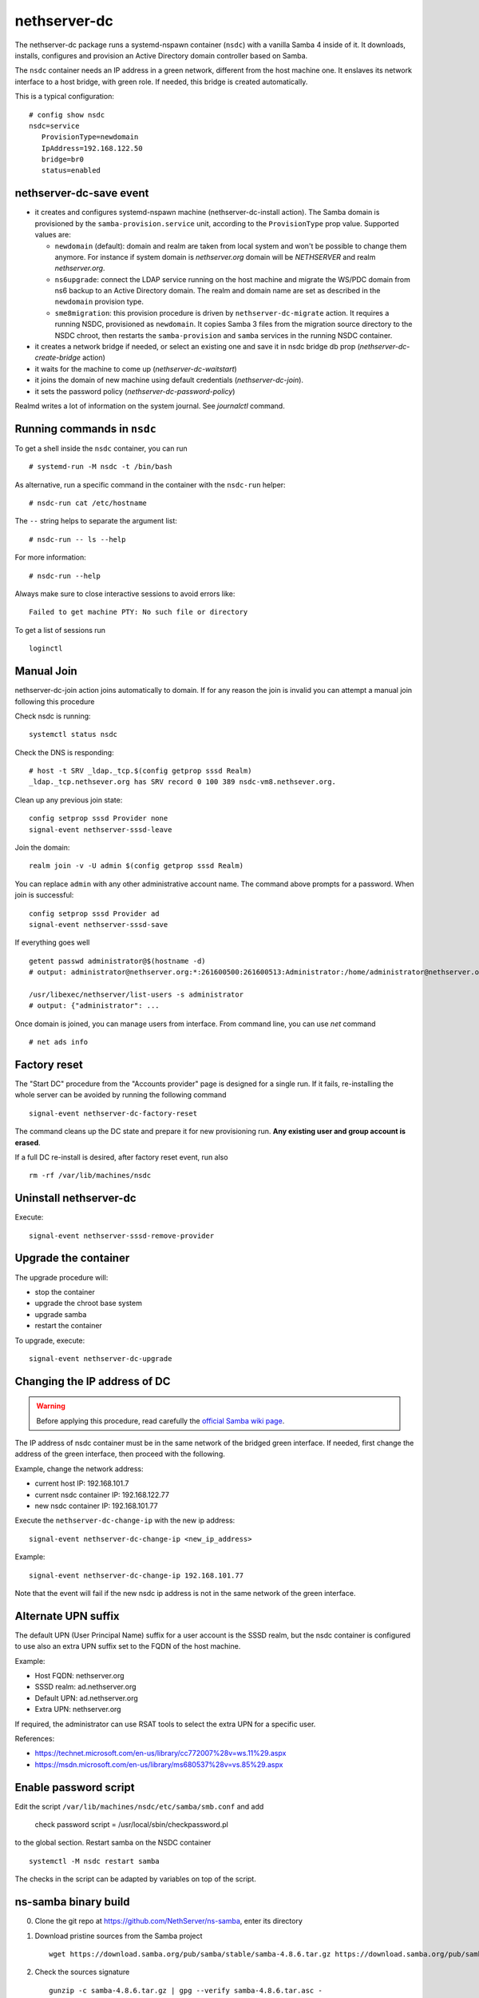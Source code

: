 nethserver-dc
=============

The nethserver-dc package runs a systemd-nspawn container (``nsdc``) with a vanilla
Samba 4 inside of it. It downloads, installs, configures and provision an Active
Directory domain controller based on Samba.

The ``nsdc`` container needs an IP address in a green network, different from the
host machine one. It enslaves its network interface to a host bridge, with green
role. If needed, this bridge is created automatically. 

This is a typical configuration::

  # config show nsdc
  nsdc=service
     ProvisionType=newdomain
     IpAddress=192.168.122.50
     bridge=br0
     status=enabled

nethserver-dc-save event
------------------------

* it creates and configures systemd-nspawn machine (nethserver-dc-install
  action). The Samba domain is provisioned by the ``samba-provision.service`` unit, according 
  to the ``ProvisionType`` prop value. Supported values are:

  - ``newdomain`` (default): domain and realm are taken from local system and
    won't be possible to change them anymore. For instance if system domain is
    `nethserver.org` domain will be `NETHSERVER` and realm `nethserver.org`.

  - ``ns6upgrade``: connect the LDAP service running on the host machine and 
    migrate the WS/PDC domain from ns6 backup to an Active Directory domain.
    The realm and domain name are set as described in the ``newdomain`` provision 
    type.

  - ``sme8migration``: this provision procedure is driven by
    ``nethserver-dc-migrate`` action. It requires a running NSDC, provisioned as
    ``newdomain``. It copies Samba 3 files from the migration source directory
    to the NSDC chroot, then restarts the ``samba-provision`` and ``samba``
    services in the running NSDC container.

* it creates a network bridge if needed, or select an existing one and save it in nsdc bridge db prop (`nethserver-dc-create-bridge` action)

* it waits for the machine to come up (`nethserver-dc-waitstart`)

* it joins the domain of new machine using default credentials (`nethserver-dc-join`).

* it sets the password policy (`nethserver-dc-password-policy`)

Realmd writes a lot of information on the system journal. See `journalctl` command. 

Running commands in ``nsdc``
----------------------------

To get a shell inside the ``nsdc`` container, you can run ::

 # systemd-run -M nsdc -t /bin/bash

As alternative, run a specific command in the container with the ``nsdc-run``
helper: ::

 # nsdc-run cat /etc/hostname

The ``--`` string helps to separate the argument list: ::

 # nsdc-run -- ls --help

For more information: ::

 # nsdc-run --help

Always make sure to close interactive sessions to avoid errors like: ::

  Failed to get machine PTY: No such file or directory

To get a list of sessions run ::

  loginctl


Manual Join
-----------

nethserver-dc-join action joins automatically to domain. If for any reason the
join is invalid you can attempt a manual join following this procedure

Check nsdc is running: ::

    systemctl status nsdc

Check the DNS is responding: ::

   # host -t SRV _ldap._tcp.$(config getprop sssd Realm)
   _ldap._tcp.nethsever.org has SRV record 0 100 389 nsdc-vm8.nethsever.org.

Clean up any previous join state: ::

    config setprop sssd Provider none
    signal-event nethserver-sssd-leave

Join the domain: ::

   realm join -v -U admin $(config getprop sssd Realm)

You can replace ``admin`` with any other administrative account name. The
command above prompts for a password. When join is successful: ::

   config setprop sssd Provider ad
   signal-event nethserver-sssd-save

If everything goes well ::

   getent passwd administrator@$(hostname -d)
   # output: administrator@nethserver.org:*:261600500:261600513:Administrator:/home/administrator@nethserver.org:/bin/bash
   
   /usr/libexec/nethserver/list-users -s administrator
   # output: {"administrator": ...

Once domain is joined, you can manage users from interface. From command line, you can use `net` command ::

  # net ads info

Factory reset
-------------

The "Start DC" procedure from the "Accounts provider" page is designed for a
single run.  If it fails, re-installing the whole server can be avoided by
running the following command ::

    signal-event nethserver-dc-factory-reset

The command cleans up the DC state and prepare it for new provisioning run.
**Any existing user and group account is erased**.

If a full DC re-install is desired, after factory reset event, run also ::

    rm -rf /var/lib/machines/nsdc

Uninstall nethserver-dc
-----------------------

Execute: ::

  signal-event nethserver-sssd-remove-provider

Upgrade the container
----------------------

The upgrade procedure will:

- stop the container
- upgrade the chroot base system
- upgrade samba
- restart the container

To upgrade, execute: ::

    signal-event nethserver-dc-upgrade


Changing the IP address of DC
-----------------------------

.. warning:: 
    
    Before applying this procedure, read carefully the `official Samba wiki page
    <https://wiki.samba.org/index.php/Changing_the_IP_Address_of_a_Samba_AD_DC>`_.

The IP address of nsdc container must be in the same network of the bridged green interface.
If needed, first change the address of the green interface, then proceed with the following.

Example, change the network address:

* current host IP: 192.168.101.7
* current nsdc container IP: 192.168.122.77
* new nsdc container IP: 192.168.101.77

Execute the ``nethserver-dc-change-ip`` with the new ip address: ::

    signal-event nethserver-dc-change-ip <new_ip_address>

Example: ::

    signal-event nethserver-dc-change-ip 192.168.101.77

Note that the event will fail if the new nsdc ip address is not in the same network
of the green interface.

Alternate UPN suffix
--------------------

The default UPN (User Principal Name) suffix for a user account is the SSSD realm, but
the nsdc container is configured to use also an extra UPN suffix set
to the FQDN of the host machine.

Example:

- Host FQDN: nethserver.org
- SSSD realm: ad.nethserver.org
- Default UPN: ad.nethserver.org
- Extra UPN: nethserver.org

If required, the administrator can use RSAT tools to select the extra UPN for a specific user.


References:

- https://technet.microsoft.com/en-us/library/cc772007%28v=ws.11%29.aspx
- https://msdn.microsoft.com/en-us/library/ms680537%28v=vs.85%29.aspx

Enable password script
----------------------

Edit the script ``/var/lib/machines/nsdc/etc/samba/smb.conf`` and add

    check password script = /usr/local/sbin/checkpassword.pl

to the global section. Restart samba on the NSDC container ::

    systemctl -M nsdc restart samba

The checks in the script can be adapted by variables on top of the script.

ns-samba binary build
---------------------

0. Clone the git repo at https://github.com/NethServer/ns-samba, enter its directory

1. Download pristine sources from the Samba project ::

    wget https://download.samba.org/pub/samba/stable/samba-4.8.6.tar.gz https://download.samba.org/pub/samba/stable/samba-4.8.6.tar.asc

2. Check the sources signature ::

    gunzip -c samba-4.8.6.tar.gz | gpg --verify samba-4.8.6.tar.asc -

3. Bump the source hash sum ::

    sha1sum samba-4.8.6.tar.gz > SHA1SUM

4. Edit ``ns-samba.spec`` to fix version references and ``%changelog`` section

6. Commit changes and add (signed) tag (i.e. ``4.8.6``)

7. Push commit and tag to remote git repository to start the automated x86_64 build

8. Once the automated build has finished successfully, fill the new relase page here: https://github.com/NethServer/ns-samba/releases

9. Copy the RPM URL to the local ``nethserver-dc.spec`` file

10. Update SHA1SUM with the new RPM hash sum
